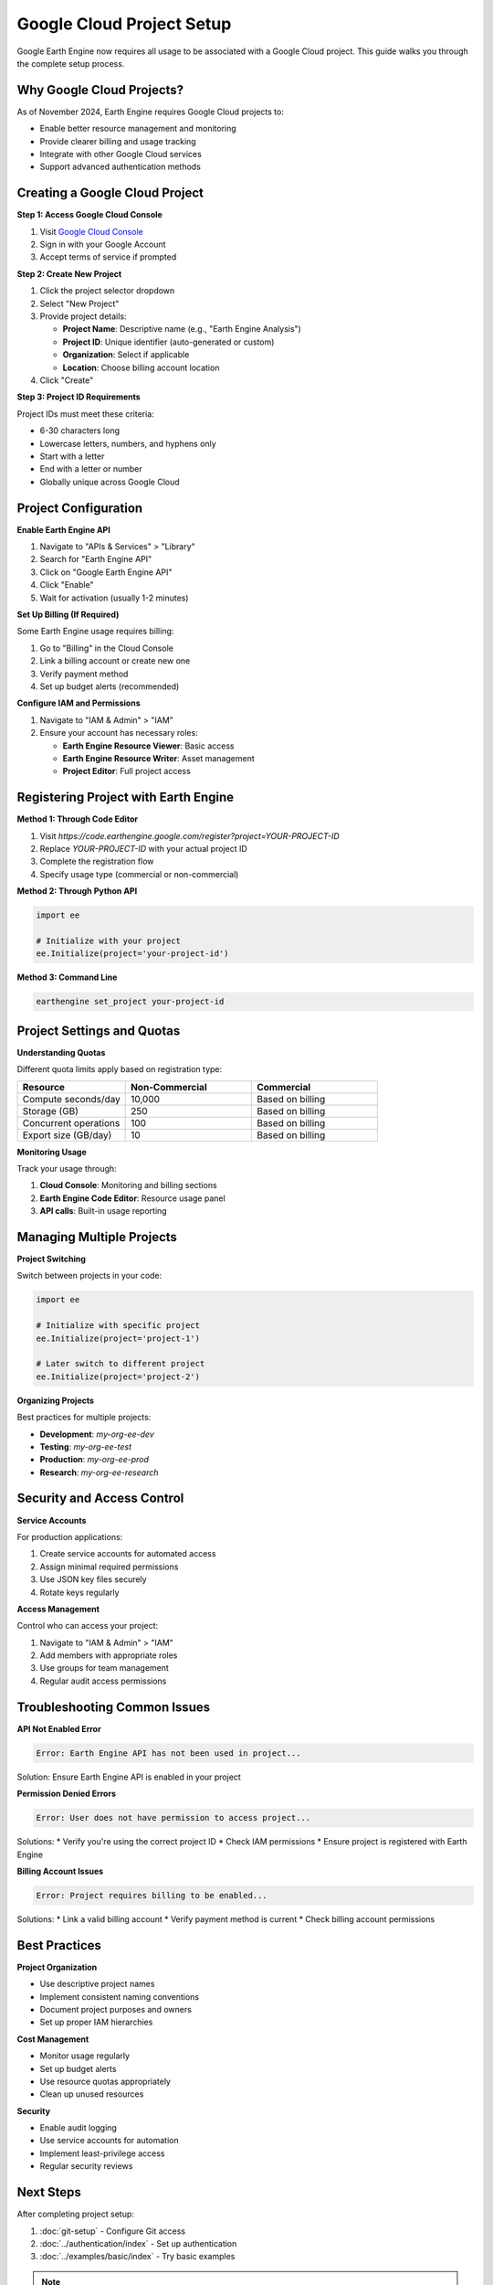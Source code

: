 Google Cloud Project Setup
===========================

Google Earth Engine now requires all usage to be associated with a Google Cloud project. This guide walks you through the complete setup process.

Why Google Cloud Projects?
---------------------------

As of November 2024, Earth Engine requires Google Cloud projects to:

* Enable better resource management and monitoring
* Provide clearer billing and usage tracking
* Integrate with other Google Cloud services
* Support advanced authentication methods

Creating a Google Cloud Project
--------------------------------

**Step 1: Access Google Cloud Console**

1. Visit `Google Cloud Console <https://console.cloud.google.com>`_
2. Sign in with your Google Account
3. Accept terms of service if prompted

**Step 2: Create New Project**

1. Click the project selector dropdown
2. Select "New Project"
3. Provide project details:
   
   * **Project Name**: Descriptive name (e.g., "Earth Engine Analysis")
   * **Project ID**: Unique identifier (auto-generated or custom)
   * **Organization**: Select if applicable
   * **Location**: Choose billing account location

4. Click "Create"

**Step 3: Project ID Requirements**

Project IDs must meet these criteria:

* 6-30 characters long
* Lowercase letters, numbers, and hyphens only
* Start with a letter
* End with a letter or number
* Globally unique across Google Cloud

Project Configuration
---------------------

**Enable Earth Engine API**

1. Navigate to "APIs & Services" > "Library"
2. Search for "Earth Engine API"
3. Click on "Google Earth Engine API"
4. Click "Enable"
5. Wait for activation (usually 1-2 minutes)

**Set Up Billing (If Required)**

Some Earth Engine usage requires billing:

1. Go to "Billing" in the Cloud Console
2. Link a billing account or create new one
3. Verify payment method
4. Set up budget alerts (recommended)

**Configure IAM and Permissions**

1. Navigate to "IAM & Admin" > "IAM"
2. Ensure your account has necessary roles:
   
   * **Earth Engine Resource Viewer**: Basic access
   * **Earth Engine Resource Writer**: Asset management
   * **Project Editor**: Full project access

Registering Project with Earth Engine
-------------------------------------

**Method 1: Through Code Editor**

1. Visit `https://code.earthengine.google.com/register?project=YOUR-PROJECT-ID`
2. Replace `YOUR-PROJECT-ID` with your actual project ID
3. Complete the registration flow
4. Specify usage type (commercial or non-commercial)

**Method 2: Through Python API**

.. code-block:: python

   import ee
   
   # Initialize with your project
   ee.Initialize(project='your-project-id')

**Method 3: Command Line**

.. code-block:: bash

   earthengine set_project your-project-id

Project Settings and Quotas
----------------------------

**Understanding Quotas**

Different quota limits apply based on registration type:

.. list-table::
   :widths: 30 35 35
   :header-rows: 1

   * - Resource
     - Non-Commercial
     - Commercial
   * - Compute seconds/day
     - 10,000
     - Based on billing
   * - Storage (GB)
     - 250
     - Based on billing
   * - Concurrent operations
     - 100
     - Based on billing
   * - Export size (GB/day)
     - 10
     - Based on billing

**Monitoring Usage**

Track your usage through:

1. **Cloud Console**: Monitoring and billing sections
2. **Earth Engine Code Editor**: Resource usage panel
3. **API calls**: Built-in usage reporting

Managing Multiple Projects
--------------------------

**Project Switching**

Switch between projects in your code:

.. code-block:: python

   import ee
   
   # Initialize with specific project
   ee.Initialize(project='project-1')
   
   # Later switch to different project
   ee.Initialize(project='project-2')

**Organizing Projects**

Best practices for multiple projects:

* **Development**: `my-org-ee-dev`
* **Testing**: `my-org-ee-test`
* **Production**: `my-org-ee-prod`
* **Research**: `my-org-ee-research`

Security and Access Control
----------------------------

**Service Accounts**

For production applications:

1. Create service accounts for automated access
2. Assign minimal required permissions
3. Use JSON key files securely
4. Rotate keys regularly

**Access Management**

Control who can access your project:

1. Navigate to "IAM & Admin" > "IAM"
2. Add members with appropriate roles
3. Use groups for team management
4. Regular audit access permissions

Troubleshooting Common Issues
-----------------------------

**API Not Enabled Error**

.. code-block:: text

   Error: Earth Engine API has not been used in project...

Solution: Ensure Earth Engine API is enabled in your project

**Permission Denied Errors**

.. code-block:: text

   Error: User does not have permission to access project...

Solutions:
* Verify you're using the correct project ID
* Check IAM permissions
* Ensure project is registered with Earth Engine

**Billing Account Issues**

.. code-block:: text

   Error: Project requires billing to be enabled...

Solutions:
* Link a valid billing account
* Verify payment method is current
* Check billing account permissions

Best Practices
--------------

**Project Organization**

* Use descriptive project names
* Implement consistent naming conventions
* Document project purposes and owners
* Set up proper IAM hierarchies

**Cost Management**

* Monitor usage regularly
* Set up budget alerts
* Use resource quotas appropriately
* Clean up unused resources

**Security**

* Enable audit logging
* Use service accounts for automation
* Implement least-privilege access
* Regular security reviews

Next Steps
----------

After completing project setup:

1. :doc:`git-setup` - Configure Git access
2. :doc:`../authentication/index` - Set up authentication
3. :doc:`../examples/basic/index` - Try basic examples

.. note::
   Project setup is a one-time process per project. Keep your project ID handy for future authentication.

.. warning::
   Billing charges may apply for certain Earth Engine operations, even under non-commercial usage. Monitor your usage carefully.
